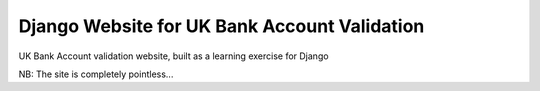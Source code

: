 Django Website for UK Bank Account Validation
=======================

UK Bank Account validation website, built as a learning exercise for Django


NB: The site is completely pointless...
